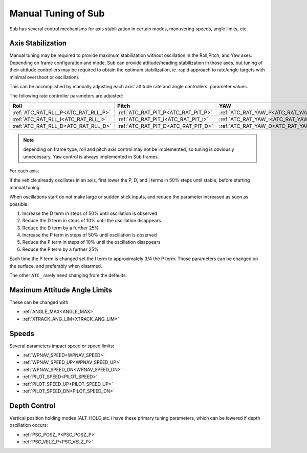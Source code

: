.. _manual-tuning:

====================
Manual Tuning of Sub
====================

Sub has several control mechanisms for axis stabilization in certain modes, manuvering speeds, angle limits, etc.

Axis Stabilization
==================

Manual tuning may be required to provide maximum stabilization without oscillation in the Roll,Pitch, and Yaw axes. Depending on frame configuration and mode, Sub can provide attitude/heading stabilization in those axes, but tuning of their attitude controllers may be required to obtain the optimum stabilization, ie. rapid approach to rate/angle targets with minimal overshoot or oscillation).

This can be accomplished by manually adjusting each axis' attitude rate and angle controllers' parameter values.

The following rate controller parameters are adjusted:

===================================   ===================================  ===================================
Roll                                  Pitch                                YAW
===================================   ===================================  ===================================
:ref:`ATC_RAT_RLL_P<ATC_RAT_RLL_P>`   :ref:`ATC_RAT_PIT_P<ATC_RAT_PIT_P>`  :ref:`ATC_RAT_YAW_P<ATC_RAT_YAW_P>`
:ref:`ATC_RAT_RLL_I<ATC_RAT_RLL_I>`   :ref:`ATC_RAT_PIT_I<ATC_RAT_PIT_I>`  :ref:`ATC_RAT_YAW_I<ATC_RAT_YAW_I>`
:ref:`ATC_RAT_RLL_D<ATC_RAT_RLL_D>`   :ref:`ATC_RAT_PIT_D<ATC_RAT_PIT_D>`  :ref:`ATC_RAT_YAW_D<ATC_RAT_YAW_D>`
===================================   ===================================  ===================================

.. note:: depending on frame type, roll and pitch axis control may not be implemented, so tuning is obviously unnecessary. Yaw control is always implemented in Sub frames.

For each axis:

If the vehicle already oscillates in an axis, first lower the P, D, and I terms in 50% steps until stable, before starting manual tuning.

When oscillations start do not make large or sudden stick inputs, and reduce the parameter increased as soon as possible.

1. Increase the D term in steps of 50% until oscillation is observed
2. Reduce the D term in steps of 10% until the oscillation disappears
3. Reduce the D term by a further 25%
4. Increase the P term in steps of 50% until oscillation is observed
5. Reduce the P term in steps of 10% until the oscillation disappears
6. Reduce the P term by a further 25%

Each time the P term is changed set the I term to approximately 3/4 the P term. Those parameters can be changed on the surface, and preferably when disarmed.

The other ``ATC_`` rarely need changing from the defaults.

Maximum Attitude Angle Limits
=============================
These can be changed with:

- :ref:`ANGLE_MAX<ANGLE_MAX>`
- :ref:`XTRACK_ANG_LIM<XTRACK_ANG_LIM>`

Speeds
======
Several parameters impact speed or speed limits:

- :ref:`WPNAV_SPEED<WPNAV_SPEED>`
- :ref:`WPNAV_SPEED_UP<WPNAV_SPEED_UP>`
- :ref:`WPNAV_SPEED_DN<WPNAV_SPEED_DN>`

- :ref:`PILOT_SPEED<PILOT_SPEED>`
- :ref:`PILOT_SPEED_UP<PILOT_SPEED_UP>`
- :ref:`PILOT_SPEED_DN<PILOT_SPEED_DN>`

Depth Control
=============

Vertical position holding modes (ALT_HOLD,etc.) have these primary tuning parameters, which can be lowered if depth oscillation occurs:

- :ref:`PSC_POSZ_P<PSC_POSZ_P>`
- :ref:`PSC_VELZ_P<PSC_VELZ_P>`
